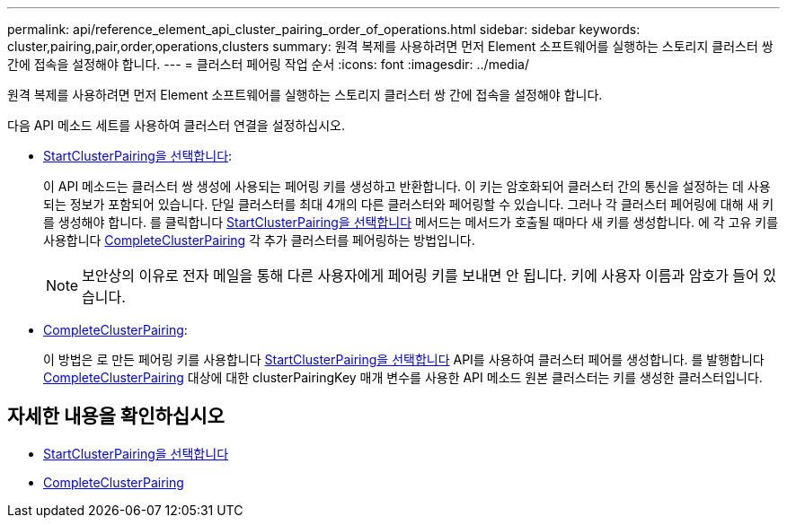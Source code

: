 ---
permalink: api/reference_element_api_cluster_pairing_order_of_operations.html 
sidebar: sidebar 
keywords: cluster,pairing,pair,order,operations,clusters 
summary: 원격 복제를 사용하려면 먼저 Element 소프트웨어를 실행하는 스토리지 클러스터 쌍 간에 접속을 설정해야 합니다. 
---
= 클러스터 페어링 작업 순서
:icons: font
:imagesdir: ../media/


[role="lead"]
원격 복제를 사용하려면 먼저 Element 소프트웨어를 실행하는 스토리지 클러스터 쌍 간에 접속을 설정해야 합니다.

다음 API 메소드 세트를 사용하여 클러스터 연결을 설정하십시오.

* xref:reference_element_api_startclusterpairing.adoc[StartClusterPairing을 선택합니다]:
+
이 API 메소드는 클러스터 쌍 생성에 사용되는 페어링 키를 생성하고 반환합니다. 이 키는 암호화되어 클러스터 간의 통신을 설정하는 데 사용되는 정보가 포함되어 있습니다. 단일 클러스터를 최대 4개의 다른 클러스터와 페어링할 수 있습니다. 그러나 각 클러스터 페어링에 대해 새 키를 생성해야 합니다. 를 클릭합니다 xref:reference_element_api_startclusterpairing.adoc[StartClusterPairing을 선택합니다] 메서드는 메서드가 호출될 때마다 새 키를 생성합니다. 에 각 고유 키를 사용합니다 xref:reference_element_api_completeclusterpairing.adoc[CompleteClusterPairing] 각 추가 클러스터를 페어링하는 방법입니다.

+

NOTE: 보안상의 이유로 전자 메일을 통해 다른 사용자에게 페어링 키를 보내면 안 됩니다. 키에 사용자 이름과 암호가 들어 있습니다.

* xref:reference_element_api_completeclusterpairing.adoc[CompleteClusterPairing]:
+
이 방법은 로 만든 페어링 키를 사용합니다 xref:reference_element_api_startclusterpairing.adoc[StartClusterPairing을 선택합니다] API를 사용하여 클러스터 페어를 생성합니다. 를 발행합니다 xref:reference_element_api_completeclusterpairing.adoc[CompleteClusterPairing] 대상에 대한 clusterPairingKey 매개 변수를 사용한 API 메소드 원본 클러스터는 키를 생성한 클러스터입니다.





== 자세한 내용을 확인하십시오

* xref:reference_element_api_startclusterpairing.adoc[StartClusterPairing을 선택합니다]
* xref:reference_element_api_completeclusterpairing.adoc[CompleteClusterPairing]

